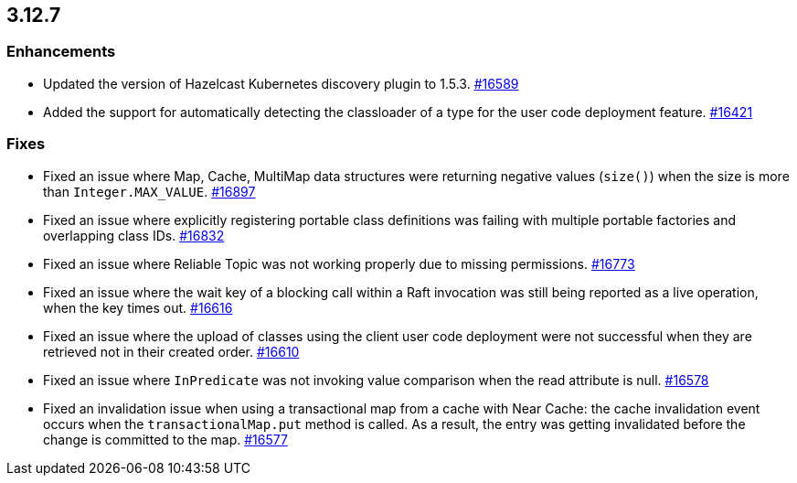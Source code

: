 == 3.12.7

[[enh-3127]]
=== Enhancements

* Updated the version of Hazelcast Kubernetes discovery plugin to 1.5.3.
https://github.com/hazelcast/hazelcast/pull/16589[#16589]
* Added the support for automatically detecting the classloader of a type for
the user code deployment feature.
https://github.com/hazelcast/hazelcast/issues/16421[#16421]

[[fixes-3127]]
=== Fixes

* Fixed an issue where Map, Cache, MultiMap data structures
were returning negative values (`size()`) when the size is more than
`Integer.MAX_VALUE`.
https://github.com/hazelcast/hazelcast/pull/16897[#16897]
* Fixed an issue where explicitly registering portable class definitions
was failing with multiple portable factories and overlapping class IDs.
https://github.com/hazelcast/hazelcast/pull/16832[#16832]
* Fixed an issue where Reliable Topic was not working properly due to
missing permissions.
https://github.com/hazelcast/hazelcast/pull/16773[#16773]
* Fixed an issue where the wait key of a blocking call within a Raft
invocation was still being reported as a live operation, when the key times out.
https://github.com/hazelcast/hazelcast/pull/16616[#16616]
* Fixed an issue where the upload of classes using the client user code
deployment were not successful when they are retrieved not in their created order.
https://github.com/hazelcast/hazelcast/pull/16610[#16610]
* Fixed an issue where `InPredicate` was not invoking value comparison when the
read attribute is null.
https://github.com/hazelcast/hazelcast/pull/16578[#16578]
* Fixed an invalidation issue when using a transactional map from a cache
with Near Cache: the cache invalidation event occurs when the
`transactionalMap.put` method is called. As a result, the entry was getting
invalidated before the change is committed to the map.
https://github.com/hazelcast/hazelcast/issues/16577[#16577]

